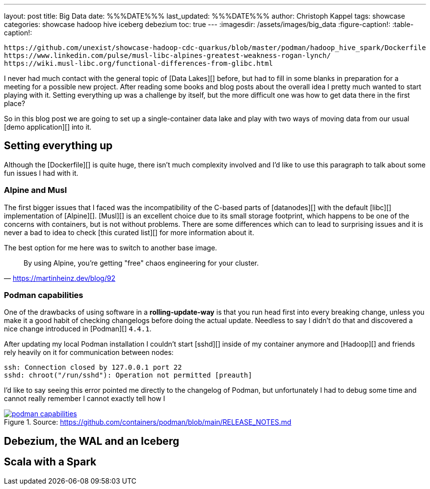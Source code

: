---
layout: post
title: Big Data
date: %%%DATE%%%
last_updated: %%%DATE%%%
author: Christoph Kappel
tags: showcase
categories: showcase hadoop hive iceberg debezium
toc: true
---
:imagesdir: /assets/images/big_data
:figure-caption!:
:table-caption!:

```
https://github.com/unexist/showcase-hadoop-cdc-quarkus/blob/master/podman/hadoop_hive_spark/Dockerfile
https://www.linkedin.com/pulse/musl-libc-alpines-greatest-weakness-rogan-lynch/
https://wiki.musl-libc.org/functional-differences-from-glibc.html
```

I never had much contact with the general topic of [Data Lakes][] before, but had to fill in some
blanks in preparation for a meeting for a possible new project.
After reading some books and blog posts about the overall idea I pretty much wanted to start
playing with it.
Setting everything up was a challenge by itself, but the more difficult one was how to get data
there in the first place?

So in this blog post we are going to set up a single-container data lake and play with two ways of
moving data from our usual [demo application][] into it.

== Setting everything up

Although the [Dockerfile][] is quite huge, there isn't much complexity involved and I'd like to
use this paragraph to talk about some fun issues I had with it.

=== Alpine and Musl

The first bigger issues that I faced was the incompatibility of the C-based parts of [datanodes][]
with the default [libc][] implementation of [Alpine][].
[Musl][] is an excellent choice due to its small storage footprint, which happens to be one of the
concerns with containers, but is not without problems.
There are some differences which can to lead to surprising issues and it is never a bad to idea to
check [this curated list][] for more information about it.

The best option for me here was to switch to another base image.

[quote,'https://martinheinz.dev/blog/92']
By using Alpine, you're getting "free" chaos engineering for your cluster.

=== Podman capabilities

One of the drawbacks of using software in a **rolling-update-way** is that you run head first into
every breaking change, unless you make it a good habit of checking changelogs before doing the
actual update.
Needless to say I didn't do that and discovered a nice change introduced in [Podman][] `4.4.1`.

After updating my local Podman installation I couldn't start [sshd][] inside of my container
anymore and [Hadoop][] and friends rely heavily on it for communication between nodes:

[source,log]
----
ssh: Connection closed by 127.0.0.1 port 22
sshd: chroot("/run/sshd"): Operation not permitted [preauth]
----

I'd like to say seeing this error pointed me directly to the changelog of Podman, but unfortunately
I had to debug some time and cannot really remember
I cannot exactly tell how I

[link=https://github.com/containers/podman/blob/main/RELEASE_NOTES.md]
.Source: https://github.com/containers/podman/blob/main/RELEASE_NOTES.md
image::podman_capabilities.png[]

== Debezium, the WAL and an Iceberg

== Scala with a Spark